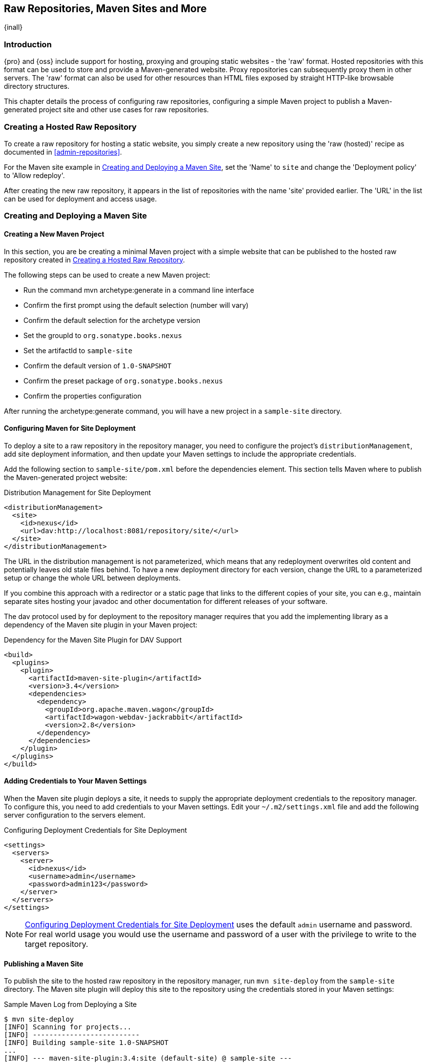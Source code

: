 [[raw]]
== Raw Repositories, Maven Sites and More
{inall}

[[sites-introduction]]
=== Introduction

{pro} and {oss} include support for hosting, proxying and grouping static websites - the 'raw' format. Hosted
repositories with this format can be used to store and provide a Maven-generated website. Proxy repositories can
subsequently proxy them in other servers. The 'raw' format can also be used for other resources than HTML files
exposed by straight HTTP-like browsable directory structures.

This chapter details the process of configuring raw repositories, configuring a simple Maven project to publish a
Maven-generated project site and other use cases for raw repositories.

[[raw-hosted]]
=== Creating a Hosted Raw Repository

To create a raw repository for hosting a static website, you simply create a new repository using the 'raw
(hosted)' recipe as documented in <<admin-repositories>>.

For the Maven site example in <<maven-site>>, set the 'Name' to `site` and change the 'Deployment policy' to
'Allow redeploy'.

After creating the new raw repository, it appears in the list of repositories with the name 'site' provided
earlier. The 'URL' in the list can be used for deployment and access usage.

[[maven-site]]
=== Creating and Deploying a Maven Site

==== Creating a New Maven Project

In this section, you are be creating a minimal Maven project with a simple website that can be published to the
hosted raw repository created in <<raw-hosted>>.

The following steps can be used to create a new Maven project:

* Run the command +mvn archetype:generate+ in a command line interface
* Confirm the first prompt using the default selection (number will vary)
* Confirm the default selection for the archetype version
* Set the groupId to `org.sonatype.books.nexus`
* Set the artifactId to `sample-site`
* Confirm the default version of `1.0-SNAPSHOT`
* Confirm the preset package of `org.sonatype.books.nexus`
* Confirm the properties configuration

After running the +archetype:generate+ command, you will have a new project in a `sample-site` directory.

==== Configuring Maven for Site Deployment

To deploy a site to a raw repository in the repository manager, you need to configure the project's
`distributionManagement`, add site deployment information, and then update your Maven settings to include the
appropriate credentials.

Add the following section to `sample-site/pom.xml` before the dependencies element.  This section tells Maven
where to publish the Maven-generated project website:

[[ex-sites-dist-man]]
.Distribution Management for Site Deployment
----
<distributionManagement>
  <site>
    <id>nexus</id>
    <url>dav:http://localhost:8081/repository/site/</url>
  </site>
</distributionManagement>
----

The URL in the distribution management is not parameterized, which means that any redeployment overwrites old
content and potentially leaves old stale files behind. To have a new deployment directory for each version, change
the URL to a parameterized setup or change the whole URL between deployments.

If you combine this approach with a redirector or a static page that links to the different copies of your site,
you can e.g., maintain separate sites hosting your javadoc and other documentation for different releases of your
software.

The dav protocol used by for deployment to the repository manager requires that you add the implementing library
as a dependency of the Maven site plugin in your Maven project:

[[ex-sites-dav]]
.Dependency for the Maven Site Plugin for DAV Support
----

<build>
  <plugins>
    <plugin>
      <artifactId>maven-site-plugin</artifactId>
      <version>3.4</version>
      <dependencies>
        <dependency>
          <groupId>org.apache.maven.wagon</groupId>
          <artifactId>wagon-webdav-jackrabbit</artifactId>
          <version>2.8</version>
        </dependency>
      </dependencies>
    </plugin>
  </plugins>
</build>
----

==== Adding Credentials to Your Maven Settings

When the Maven site plugin deploys a site, it needs to supply the appropriate deployment credentials to the
repository manager. To configure this, you need to add credentials to your Maven settings.  Edit your
`~/.m2/settings.xml` file and add the following server configuration to the servers element.

[[ex-sites-deploy-credentials]]
.Configuring Deployment Credentials for Site Deployment
----
<settings>
  <servers>
    <server>
      <id>nexus</id>
      <username>admin</username>
      <password>admin123</password>
    </server>
  </servers>
</settings>
----

NOTE: <<ex-sites-deploy-credentials>> uses the default `admin` username and password. For real world usage you
would use the username and password of a user with the privilege to write to the target repository.

==== Publishing a Maven Site

To publish the site to the hosted raw repository in the repository manager, run `mvn site-deploy` from the
`sample-site` directory.  The Maven site plugin will deploy this site to the repository using the credentials
stored in your Maven settings:

.Sample Maven Log from Deploying a Site
----
$ mvn site-deploy
[INFO] Scanning for projects...
[INFO] --------------------------
[INFO] Building sample-site 1.0-SNAPSHOT
...
[INFO] --- maven-site-plugin:3.4:site (default-site) @ sample-site ---
...
[INFO] Generating "About" report.
...
[INFO] --- maven-site-plugin:3.4:deploy (default-deploy) @ sample-site ---
http://localhost:8081/repository/site/ - Session: Opened
[INFO] Pushing /Users/manfred/training/sample-site/target/site
[INFO]    >>> to http://localhost:8081/repository/site/./
...
 Transfer error: java.io.IOException: Unable to create collection: http://localhost:8081/repository/; status code = 400
Uploading: .//project-summary.html to http://localhost:8081/repository/site/

##http://localhost:8081/repository/site/./project-summary.html - Status code: 201

Transfer finished. 5078 bytes copied in 0.075 seconds
http://localhost:8081/repository/site/ - Session: Disconnecting
http://localhost:8081/repository/site/ - Session: Disconnected
...
[INFO] BUILD SUCCESS
...
----

Once the site has been published, you can load the site in a browser by going to
http://localhost:8081/repository/site/index.html[http://localhost:8081/repository/site/index.html].

.Maven-Created Sample Site Hosted in a Raw Repository
image::figs/web/sites-sample-site.png[scale=60]


TIP: A complete Maven project example can be found in the
https://github.com/sonatype/nexus-book-examples/tree/nexus-3.0.x/maven/simple-project[documentation book examples].

=== Proxying and Grouping Raw Repositories

Beside the common use case using hosted raw repositories for site deployments, the repository manager supports
proxying as well as grouping of raw repositories.

The creation follows the same process as documented in <<admin-repositories>> using the 'raw (proxy)' and the 'raw
(group)' recipes.

A raw proxy repository can be used to proxy any static website. This includes a Maven site hosted in a raw
repository in another {nxrm} server or a plain static website hosted on another web server like Apache httpd. It
can also be used to proxy directory structures exposed via a web server to distribute archives such as
`https://nodejs.org/dist/`.

NOTE: No content is modified when proxied. This means that e.g., any absolute URL used with HTML document remain
absolute and therefore bypass the proxying mechanism.

Grouping raw repositories is possible and can e.g., be used to aggregate multiple site repositories. However keep
in mind that the raw format does not contain any logic to resolve conflicts between the different repositories in
the group. Any request to the group causes the repository manager to check the member repositories in order and
return the first matching content.

=== Uploading Files to Hosted Raw Repositories

Many other tools, besides using Maven, can be used to upload files to a hosted raw repository. A simple HTTP PUT
can upload files. The following example uses the `curl` command and the default credentials of the `admin` user to
upload a `test.png` file to a hosted raw repository with the name `documentation`.

.An Example Upload Command Using `curl`: 
----
curl -v --user 'admin:admin123' --upload-file ./test.png http://localhost:8081/repository/documentation/test.png 
----

After a completed upload the repository manager provides the file at the URL
`http://localhost:8081/repository/documentation/test.png`. Using this approach in a script entire static websites
or any other binary resources can be uploaded.

////
/* Local Variables: */
/* ispell-personal-dictionary: "ispell.dict" */
/* End:             */
////
